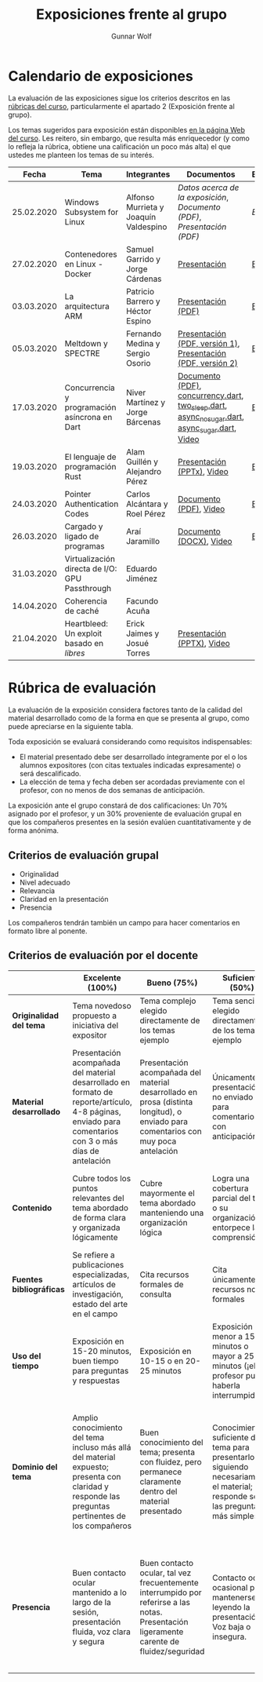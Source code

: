 #+title: Exposiciones frente al grupo
#+author: Gunnar Wolf

* Calendario de exposiciones
  La evaluación de las exposiciones sigue los criterios descritos en las
  [[http://gwolf.sistop.org/rubricas.pdf][rúbricas del curso]], particularmente el apartado 2 (Exposición frente
  al grupo).

  Los temas sugeridos para exposición están disponibles [[http://gwolf.sistop.org/][en la página Web
  del curso]]. Les reitero, sin embargo, que resulta más enriquecedor (y
  como lo refleja la rúbrica, obtiene una calificación un poco más alta)
  el que ustedes me planteen los temas de su interés.

  |------------+------------------------------------------------+---------------------------------------+------------------------------------------------------------------------------------------------+------------|
  |      Fecha | Tema                                           | Integrantes                           | Documentos                                                                                     | Evaluación |
  |------------+------------------------------------------------+---------------------------------------+------------------------------------------------------------------------------------------------+------------|
  | 25.02.2020 | Windows Subsystem for Linux                    | Alfonso Murrieta y Joaquín Valdespino | [[MurrietaAlfonso-ValdespinoJoaquin/README.md][Datos acerca de la exposición]], [[MurrietaAlfonso-ValdespinoJoaquin/WSL_text.pdf][Documento (PDF)]], [[MurrietaAlfonso-ValdespinoJoaquin/WSL_expo.pdf][Presentación (PDF)]]                             | [[MurrietaAlfonso-ValdespinoJoaquin/evaluacion.org][Evaluación]] |
  | 27.02.2020 | Contenedores en Linux - Docker                 | Samuel Garrido y Jorge Cárdenas       | [[./CardenasJorge-GarridoSamuel/Docker.pdf][Presentación]]                                                                                   | [[./CardenasJorge-GarridoSamuel/evaluacion.org][Evaluación]] |
  | 03.03.2020 | La arquitectura ARM                            | Patricio Barrero y Héctor Espino      | [[./BarreroPatricio_EspinoHector/ARM.pdf][Presentación (PDF)]]                                                                             | [[./BarreroPatricio_EspinoHector/evaluacion.org][Evaluación]] |
  | 05.03.2020 | Meltdown y SPECTRE                             | Fernando Medina y Sergio Osorio       | [[./MedinaFernando,OsorioSergio/Meltdown y Spectre.pdf][Presentación (PDF, versión 1)]], [[./MedinaFernando,OsorioSergio/Spectre-y-Meltdown.pdf][Presentación (PDF, versión 2)]]                                   | [[./MedinaFernando,OsorioSergio/evaluacion.org][Evaluación]] |
  | 17.03.2020 | Concurrencia y programación asíncrona en Dart  | Niver Martínez y Jorge Bárcenas       | [[./BarcenasJorge_MartinezNiver/dart_async_expo_v1.1.pdf][Documento (PDF)]], [[./BarcenasJorge_MartinezNiver/codigos_dart/concurrency.dart][concurrency.dart]], [[./BarcenasJorge_MartinezNiver/codigos_dart/two_sleep.dart][two_sleep.dart]], [[./BarcenasJorge_MartinezNiver/codigos_dart/async_nosugar.dart][async_nosugar.dart]], [[./BarcenasJorge_MartinezNiver/codigos_dart/async_sugar.dart][async_sugar.dart]], [[https://www.youtube.com/watch?v=HHRyQhNOsn0][Video]] | [[./BarcenasJorge_MartinezNiver/evaluacion.org][Evaluación]] |
  | 19.03.2020 | El lenguaje de programación Rust               | Alam Guillén y Alejandro Pérez        | [[./GuillenAlam-PerezAlejandro/Rust.pptx][Presentación (PPTx)]], [[https://www.youtube.com/watch?v=TyMFmBV-QLA][Video]]                                                                     | [[./GuillenAlam-PerezAlejandro/evaluacion.org][Evaluación]] |
  | 24.03.2020 | Pointer Authentication Codes                   | Carlos Alcántara y Roel Pérez         | [[./AlcantaraCarlos-PerezRoel/PAC.pdf][Documento (PDF)]], [[https://www.youtube.com/watch?v=DuVAeEhCgHI][Video]]                                                                         | [[./AlcantaraCarlos-PerezRoel/evaluacion.org][Evaluación]] |
  | 26.03.2020 | Cargado y ligado de programas                  | Araí Jaramillo                        | [[./JaramilloArai/Cargado%20y%20Ligado%20de%20Programas.docx][Documento (DOCX)]], [[https://www.youtube.com/watch?v=pWl_m5nhqlk][Video]]                                                                        | [[./JaramilloArai/evaluacion.org][Evaluación]] |
  | 31.03.2020 | Virtualización directa de I/O: GPU Passthrough | Eduardo Jiménez                       |                                                                                                |            |
  | 14.04.2020 | Coherencia de caché                            | Facundo Acuña                         |                                                                                                |            |
  | 21.04.2020 | Heartbleed: Un exploit basado en /libres/      | Erick Jaimes y Josué Torres           | [[./JaimesErick-TorresJosue/Heartbleed.pptx][Presentación (PPTX)]], [[https://www.youtube.com/watch?v=vW_DvDtDlWU][Video]]                                                                     |            |
  |------------+------------------------------------------------+---------------------------------------+------------------------------------------------------------------------------------------------+------------|
  #+TBLFM: 



* Rúbrica de evaluación

  La evaluación de la exposición considera factores tanto de la calidad
  del material desarrollado como de la forma en que se presenta al
  grupo, como puede apreciarse en la siguiente tabla.

  Toda exposición se evaluará considerando como requisitos
  indispensables:

  - El material presentado debe ser desarrollado íntegramente por el o
    los alumnos expositores (con citas textuales indicadas expresamente)
    o será descalificado.
  - La elección de tema y fecha deben ser acordadas previamente con el
    profesor, con no menos de dos semanas de anticipación.

  La exposición ante el grupo constará de dos calificaciones: Un 70%
  asignado por el profesor, y un 30% proveniente de evaluación grupal en
  que los compañeros presentes en la sesión evalúen cuantitativamente y
  de forma anónima.

** Criterios de evaluación grupal

   - Originalidad
   - Nivel adecuado
   - Relevancia
   - Claridad en la presentación
   - Presencia

   Los compañeros tendrán también un campo para hacer comentarios en
   formato libre al ponente.

** Criterios de evaluación por el docente

   |--------------------------+--------------------------------------------------------------------------------------------------------------------------------------------------------+--------------------------------------------------------------------------------------------------------------------------------------------+---------------------------------------------------------------------------------------------------------------------------------+---------------------------------------------------------------------------------------------------------------------------------------------------------+------|
   |                          | *Excelente* (100%)                                                                                                                                     | *Bueno* (75%)                                                                                                                              | *Suficiente* (50%)                                                                                                              | *Insuficiente* (0%)                                                                                                                                     | Peso |
   |--------------------------+--------------------------------------------------------------------------------------------------------------------------------------------------------+--------------------------------------------------------------------------------------------------------------------------------------------+---------------------------------------------------------------------------------------------------------------------------------+---------------------------------------------------------------------------------------------------------------------------------------------------------+------|
   | *Originalidad del tema*  | Tema novedoso propuesto a iniciativa del expositor                                                                                                     | Tema complejo elegido directamente de los temas ejemplo                                                                                    | Tema sencillo elegido directamente de los temas ejemplo                                                                         |                                                                                                                                                         |  10% |
   |--------------------------+--------------------------------------------------------------------------------------------------------------------------------------------------------+--------------------------------------------------------------------------------------------------------------------------------------------+---------------------------------------------------------------------------------------------------------------------------------+---------------------------------------------------------------------------------------------------------------------------------------------------------+------|
   | *Material desarrollado*  | Presentación acompañada del material desarrollado en formato de reporte/artículo, 4-8 páginas, enviado para comentarios con 3 o más días de antelación | Presentación acompañada del material desarrollado en prosa (distinta longitud), o enviado para comentarios con muy poca antelación         | Únicamente presentación, o no enviado para comentarios con anticipación                                                         | No se entregó material                                                                                                                                  |  20% |
   |--------------------------+--------------------------------------------------------------------------------------------------------------------------------------------------------+--------------------------------------------------------------------------------------------------------------------------------------------+---------------------------------------------------------------------------------------------------------------------------------+---------------------------------------------------------------------------------------------------------------------------------------------------------+------|
   | *Contenido*              | Cubre todos los puntos relevantes del tema abordado de forma clara y organizada lógicamente                                                            | Cubre mayormente el tema abordado manteniendo una organización lógica                                                                      | Logra una cobertura parcial del tema o su organización entorpece la comprensión                                                 | La información presentada está incompleta o carece de un hilo conducente                                                                                |  20% |
   |--------------------------+--------------------------------------------------------------------------------------------------------------------------------------------------------+--------------------------------------------------------------------------------------------------------------------------------------------+---------------------------------------------------------------------------------------------------------------------------------+---------------------------------------------------------------------------------------------------------------------------------------------------------+------|
   | *Fuentes bibliográficas* | Se refiere a publicaciones especializadas, artículos de investigación, estado del arte en el campo                                                     | Cita recursos formales de consulta                                                                                                         | Cita únicamente recursos no formales                                                                                            | No menciona referencias                                                                                                                                 |  10% |
   |--------------------------+--------------------------------------------------------------------------------------------------------------------------------------------------------+--------------------------------------------------------------------------------------------------------------------------------------------+---------------------------------------------------------------------------------------------------------------------------------+---------------------------------------------------------------------------------------------------------------------------------------------------------+------|
   | *Uso del tiempo*         | Exposición en 15-20 minutos, buen tiempo para preguntas y respuestas                                                                                   | Exposición en 10-15 o en 20-25 minutos                                                                                                     | Exposición menor a 15 minutos o mayor a 25 minutos (¡el profesor puede haberla interrumpido!)                                   |                                                                                                                                                         |  10% |
   |--------------------------+--------------------------------------------------------------------------------------------------------------------------------------------------------+--------------------------------------------------------------------------------------------------------------------------------------------+---------------------------------------------------------------------------------------------------------------------------------+---------------------------------------------------------------------------------------------------------------------------------------------------------+------|
   | *Dominio del tema*       | Amplio conocimiento del tema incluso más allá del material expuesto; presenta con claridad y responde las preguntas pertinentes de los compañeros      | Buen conocimiento del tema; presenta con fluidez, pero permanece claramente dentro del material presentado                                 | Conocimiento suficiente del tema para presentarlo siguiendo necesariamente el material; responde sólo las preguntas más simples | No demuestra haber comprendido la información, depende por completo de la lectura del material para presentar, y no puede responder preguntas sencillas |  15% |
   |--------------------------+--------------------------------------------------------------------------------------------------------------------------------------------------------+--------------------------------------------------------------------------------------------------------------------------------------------+---------------------------------------------------------------------------------------------------------------------------------+---------------------------------------------------------------------------------------------------------------------------------------------------------+------|
   | *Presencia*              | Buen contacto ocular mantenido a lo largo de la sesión, presentación fluida, voz clara y segura                                                        | Buen contacto ocular, tal vez frecuentemente interrumpido por referirse a las notas. Presentación ligeramente carente de fluidez/seguridad | Contacto ocular ocasional por mantenerse leyendo la presentación. Voz baja o insegura.                                          | Sin contacto ocular por leer prácticamente la totalidad del material. El ponente murmulla, se atora con la pronunciación de términos, cuesta seguirlo   |  15% |
   |--------------------------+--------------------------------------------------------------------------------------------------------------------------------------------------------+--------------------------------------------------------------------------------------------------------------------------------------------+---------------------------------------------------------------------------------------------------------------------------------+---------------------------------------------------------------------------------------------------------------------------------------------------------+------|
